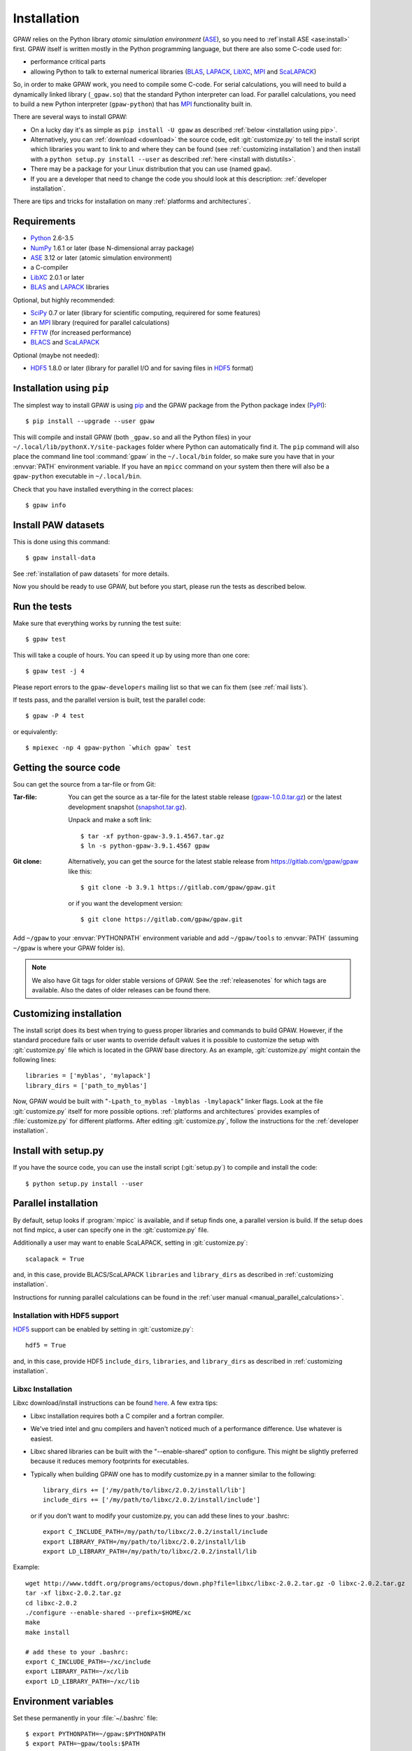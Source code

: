 .. _installation:

============
Installation
============

GPAW relies on the Python library *atomic simulation environment* (ASE_),
so you need to :ref`install ASE <ase:install>` first.  GPAW itself is written
mostly in the Python programming language, but there are also some
C-code used for:
    
* performance critical parts
* allowing Python to talk to external numerical libraries (BLAS_, LAPACK_,
  LibXC_, MPI_ and ScaLAPACK_)

So, in order to make GPAW work, you need to compile some C-code.  For serial
calculations, you will need to build a dynamically linked library
(``_gpaw.so``) that the standard Python interpreter can load.  For parallel
calculations, you need to build a new Python interpreter (``gpaw-python``)
that has MPI_ functionality built in.

There are several ways to install GPAW:
    
* On a lucky day it's as simple as ``pip install -U gpaw`` as
  described :ref:`below <installation using pip>`.
  
* Alternatively, you can :ref:`download <download>` the source code,
  edit :git:`customize.py` to tell the install script which libraries you
  want to link to and where they
  can be found (see :ref:`customizing installation`) and then install with a
  ``python setup.py install --user`` as described :ref:`here <install
  with distutils>`.
  
* There may be a package for your Linux distribution that you can use
  (named ``gpaw``).
  
* If you are a developer that need to change the code you should look at this
  description: :ref:`developer installation`.

There are tips and tricks for installation on many :ref:`platforms and
architectures`.
    
    
Requirements
============

* Python_ 2.6-3.5
* NumPy_ 1.6.1 or later (base N-dimensional array package)
* ASE_ 3.12 or later (atomic simulation environment)
* a C-compiler
* LibXC_ 2.0.1 or later
* BLAS_ and LAPACK_ libraries

Optional, but highly recommended:

* SciPy_ 0.7 or later (library for scientific computing, requirered for
  some features)
* an MPI_ library (required for parallel calculations)
* FFTW_ (for increased performance)
* BLACS_ and ScaLAPACK_

Optional (maybe not needed):
    
* HDF5_ 1.8.0 or later (library for parallel I/O and for saving files in HDF5_
  format)


.. _Python: http://www.python.org/
.. _NumPy: http://docs.scipy.org/doc/numpy/reference/
.. _SciPy: http://docs.scipy.org/doc/scipy/reference/
.. _LibXC: http://www.tddft.org/programs/octopus/wiki/index.php/Libxc
.. _MPI: http://www.mpi-forum.org/
.. _BLAS: http://www.netlib.org/blas/
.. _BLACS: http://www.netlib.org/blacs/
.. _LAPACK: http://www.netlib.org/lapack/
.. _ScaLAPACK: http://www.netlib.org/scalapack/
.. _HDF5: https://www.hdfgroup.org/HDF5/
.. _PyPI: https://pypi.python.org/pypi/gpaw
.. _PIP: https://pip.pypa.io/en/stable/
.. _ASE: https://wiki.fysik.dtu.dk/ase
.. _FFTW: http://www.fftw.org/


.. _installation using pip:
    
Installation using ``pip``
==========================

.. highlight:: bash

The simplest way to install GPAW is using pip_ and the GPAW package from
the Python package index (PyPI_)::
    
    $ pip install --upgrade --user gpaw
    
This will compile and install GPAW (both ``_gpaw.so`` and all the Python files) in your ``~/.local/lib/pythonX.Y/site-packages`` folder where Python
can automatically find it.  The ``pip`` command will also place the command
line tool :command:`gpaw` in the ``~/.local/bin`` folder, so make sure you
have that in your :envvar:`PATH` environment variable.  If you have an
``mpicc`` command on your system then there will also be a ``gpaw-python``
executable in ``~/.local/bin``.


Check that you have installed everything in the correct places::
    
    $ gpaw info
    
    
Install PAW datasets
====================

This is done using this command::
    
    $ gpaw install-data
    
See :ref:`installation of paw datasets` for more details.

Now you should be ready to use GPAW, but before you start, please run the
tests as described below.


.. index:: test
.. _run the tests:

Run the tests
=============

Make sure that everything works by running the test suite::
    
    $ gpaw test
    
This will take a couple of hours.  You can speed it up by using more than
one core::
    
    $ gpaw test -j 4

Please report errors to the ``gpaw-developers`` mailing list so that we
can fix them (see :ref:`mail lists`).

If tests pass, and the parallel version is built, test the parallel code::

    $ gpaw -P 4 test

or equivalently::
    
    $ mpiexec -np 4 gpaw-python `which gpaw` test


.. _download:

Getting the source code
=======================

Sou can get the source from a tar-file or from Git:

:Tar-file:

    You can get the source as a tar-file for the
    latest stable release (gpaw-1.0.0.tar.gz_) or the latest
    development snapshot (`<snapshot.tar.gz>`_).

    Unpack and make a soft link::
    
        $ tar -xf python-gpaw-3.9.1.4567.tar.gz
        $ ln -s python-gpaw-3.9.1.4567 gpaw

:Git clone:

    Alternatively, you can get the source for the latest stable release from
    https://gitlab.com/gpaw/gpaw like this::
    
        $ git clone -b 3.9.1 https://gitlab.com/gpaw/gpaw.git

    or if you want the development version::

        $ git clone https://gitlab.com/gpaw/gpaw.git
    
Add ``~/gpaw`` to your :envvar:`PYTHONPATH` environment variable and add
``~/gpaw/tools`` to :envvar:`PATH` (assuming ``~/gpaw`` is where your GPAW
folder is).
    
.. note::
    
    We also have Git tags for older stable versions of GPAW.
    See the :ref:`releasenotes` for which tags are available.  Also the
    dates of older releases can be found there.


.. _gpaw-1.0.0.tar.gz:
    https://pypi.python.org/packages/source/g/gpaw/gpaw-1.0.0.tar.gz


.. _customizing installation:

Customizing installation
========================

The install script does its best when trying to guess proper libraries
and commands to build GPAW. However, if the standard procedure fails
or user wants to override default values it is possible to customize
the setup with :git:`customize.py` file which is located in the GPAW base
directory. As an example, :git:`customize.py` might contain the following
lines::

  libraries = ['myblas', 'mylapack']
  library_dirs = ['path_to_myblas']

Now, GPAW would be built with "``-Lpath_to_myblas -lmyblas
-lmylapack``" linker flags. Look at the file :git:`customize.py`
itself for more possible options.  :ref:`platforms and architectures`
provides examples of :file:`customize.py` for different platforms.
After editing :git:`customize.py`, follow the instructions for the
:ref:`developer installation`.


.. _install with distutils:

Install with setup.py
=====================

If you have the source code, you can use the install script (:git:`setup.py`)
to compile and install the code::
    
    $ python setup.py install --user
    

.. _parallel installation:

Parallel installation
=====================

By default, setup looks if :program:`mpicc` is available, and if setup
finds one, a parallel version is build. If the setup does not find
mpicc, a user can specify one in the :git:`customize.py` file.

Additionally a user may want to enable ScaLAPACK, setting in
:git:`customize.py`::

    scalapack = True

and, in this case, provide BLACS/ScaLAPACK ``libraries`` and ``library_dirs``
as described in :ref:`customizing installation`.

Instructions for running parallel calculations can be found in the
:ref:`user manual <manual_parallel_calculations>`.


Installation with HDF5 support
------------------------------

HDF5_ support can be enabled by setting in :git:`customize.py`::

    hdf5 = True

and, in this case, provide HDF5 ``include_dirs``, ``libraries``, and
``library_dirs`` as described in :ref:`customizing installation`.


Libxc Installation
------------------

Libxc download/install instructions can be found `here
<http://www.tddft.org/programs/octopus/wiki/index.php/Libxc:download>`_.  A
few extra tips:

* Libxc installation requires both a C compiler and a fortran compiler.

* We've tried intel and gnu compilers and haven't noticed much of a
  performance difference.  Use whatever is easiest.

* Libxc shared libraries can be built with the "--enable-shared" option
  to configure.  This might be slightly preferred because it reduces
  memory footprints for executables.

* Typically when building GPAW one has to modify customize.py in a manner
  similar to the following::

    library_dirs += ['/my/path/to/libxc/2.0.2/install/lib']
    include_dirs += ['/my/path/to/libxc/2.0.2/install/include']

  or if you don't want to modify your customize.py, you can add these lines to
  your .bashrc::
  
    export C_INCLUDE_PATH=/my/path/to/libxc/2.0.2/install/include
    export LIBRARY_PATH=/my/path/to/libxc/2.0.2/install/lib
    export LD_LIBRARY_PATH=/my/path/to/libxc/2.0.2/install/lib

Example::
    
    wget http://www.tddft.org/programs/octopus/down.php?file=libxc/libxc-2.0.2.tar.gz -O libxc-2.0.2.tar.gz
    tar -xf libxc-2.0.2.tar.gz
    cd libxc-2.0.2
    ./configure --enable-shared --prefix=$HOME/xc
    make
    make install
    
    # add these to your .bashrc:
    export C_INCLUDE_PATH=~/xc/include
    export LIBRARY_PATH=~/xc/lib
    export LD_LIBRARY_PATH=~/xc/lib


Environment variables
=====================

.. envvar:: PATH

    Colon-separated paths where programs can be found.
    
.. envvar:: PYTHONPATH

    Colon-separated paths where Python modules can be found.

.. envvar:: OMP_NUM_THREADS
  
    Currently should be set to 1.

.. envvar:: GPAW_SETUP_PATH

    Comma-separated paths to folders containing the PAW datasets.

Set these permanently in your :file:`~/.bashrc` file::

    $ export PYTHONPATH=~/gpaw:$PYTHONPATH
    $ export PATH=~gpaw/tools:$PATH

or your :file:`~/.cshrc` file::

    $ setenv PYTHONPATH ${HOME}/gpaw:${PYTHONPATH}
    $ setenv PATH ${HOME}/gpaw/tools:${PATH}
